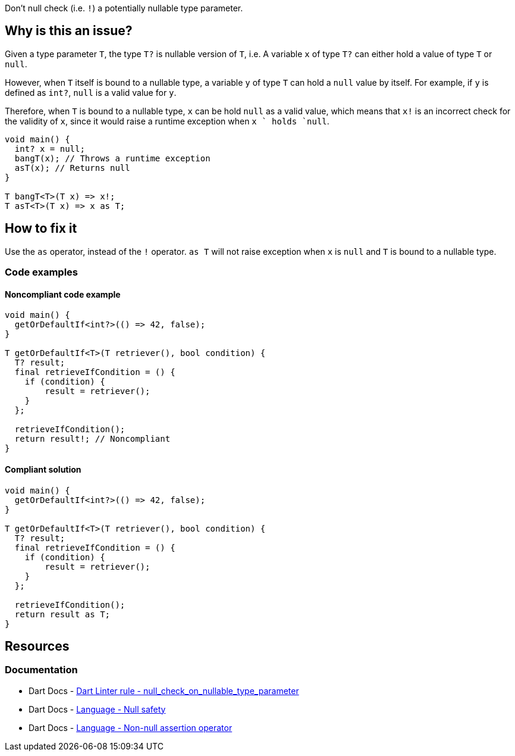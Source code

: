 Don't null check (i.e. `!`) a potentially nullable type parameter.

== Why is this an issue?

Given a type parameter `T`, the type `T?` is nullable version of `T`, i.e. A variable `x` of type `T?` can either hold a value of type `T` or `null`.

However, when `T` itself is bound to a nullable type, a variable `y` of type `T` can hold a `null` value by itself. For example, if `y` is defined as `int?`, `null` is a valid value for `y`.

Therefore, when `T` is bound to a nullable type, `x` can be hold `null` as a valid value, which means that `x!` is an incorrect check for the validity of `x`, since it would raise a runtime exception when `x ` holds `null`.

[source,dart]
----
void main() {
  int? x = null;
  bangT(x); // Throws a runtime exception
  asT(x); // Returns null
}

T bangT<T>(T x) => x!;
T asT<T>(T x) => x as T;
----

== How to fix it

Use the `as` operator, instead of the `!` operator. `as T` will not raise exception when `x` is `null` and `T` is bound to a nullable type.

=== Code examples

==== Noncompliant code example

[source,dart,diff-id=1,diff-type=noncompliant]
----
void main() {
  getOrDefaultIf<int?>(() => 42, false);
}

T getOrDefaultIf<T>(T retriever(), bool condition) {
  T? result;
  final retrieveIfCondition = () { 
    if (condition) {
        result = retriever();
    }
  };
  
  retrieveIfCondition();
  return result!; // Noncompliant
}
----

==== Compliant solution

[source,dart,diff-id=1,diff-type=compliant]
----
void main() {
  getOrDefaultIf<int?>(() => 42, false);
}

T getOrDefaultIf<T>(T retriever(), bool condition) {
  T? result;
  final retrieveIfCondition = () { 
    if (condition) {
        result = retriever();
    }
  };
  
  retrieveIfCondition();
  return result as T;
}
----

== Resources

=== Documentation

* Dart Docs - https://dart.dev/tools/linter-rules/null_check_on_nullable_type_parameter[Dart Linter rule - null_check_on_nullable_type_parameter]
* Dart Docs - https://dart.dev/null-safety[Language - Null safety]
* Dart Docs - https://dart.dev/null-safety/understanding-null-safety#non-null-assertion-operator[Language - Non-null assertion operator]


ifdef::env-github,rspecator-view[]

'''
== Implementation Specification
(visible only on this page)

=== Message

* The null check operator shouldn't be used on a variable whose type is a potentially nullable type parameter.

=== Highlighting

The `!` operator in `<variable>!`.

'''
== Comments And Links
(visible only on this page)

endif::env-github,rspecator-view[]

